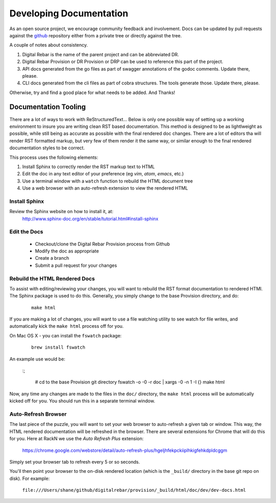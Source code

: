 .. Copyright (c) 2017 RackN Inc.
.. Licensed under the Apache License, Version 2.0 (the "License");
.. Digital Rebar Provision documentation under Digital Rebar master license
.. index::
  pair: Digital Rebar Provision; Documentation

.. _rs_dev_docs:

Developing Documentation
========================

As an open source project, we encourage community feedback and involvement.  Docs can be updated by 
pull requests against the `github <https://github.com/digitalrebar/provision>`_ repository either from a private
tree or directly against the tree.

A couple of notes about consistency.

#. Digital Rebar is the name of the parent project and can be abbreviated DR.
#. Digital Rebar Provision or DR Provision or DRP can be used to reference this part of the project.
#. API docs generated from the go files as part of swagger annotations of the godoc comments.  Update there, please.
#. CLI docs generated from the cli files as part of cobra structures.  The tools generate those.  Update there, please.

Otherwise, try and find a good place for what needs to be added.  And Thanks!

Documentation Tooling
---------------------

There are a lot of ways to work with ReStructuredText...  Below is only one possible way of setting up a working environment to insure you are writing clean RST based documentation.  This method is designed to be as lightlweight as possible, while still being as accurate as possible with the final rendered doc changes.   There are a lot of editors tha will render RST formatted markup, but very few of them render it the same way, or similar enough to the final rendered documentation styles to be correct. 

This process uses the following elements:

#. Install Sphinx to correctly render the RST markup text to HTML
#. Edit the doc in any text editor of your preference (eg *vim*, *atom*, *emacs*, etc.)
#. Use a terminal window with a ``watch`` function to rebuild the HTML document tree
#. Use a web browser with an auto-refresh extension to view the rendered HTML

Install Sphinx
~~~~~~~~~~~~~~

Review the Sphinx website on how to install it, at:
  http://www.sphinx-doc.org/en/stable/tutorial.html#install-sphinx

Edit the Docs
~~~~~~~~~~~~~

  * Checkout/clone the Digital Rebar Provision process from Github
  * Modify the doc as appropriate
  * Create a branch
  * Submit a pull request for your changes
  
Rebuild the HTML Rendered Docs
~~~~~~~~~~~~~~~~~~~~~~~~~~~~~~

To assist with editing/reviewing your changes, you will want to rebuild the RST format documentation to rendered HTMl.  The Sphinx package is used to do this.  Generally, you simply change to the base Provision directory, and do:

  ::

    make html

If you are making a lot of changes, you will want to use a file watching utility to see watch for file writes, and automatically kick the ``make html`` process off for you.  

On Mac OS X - you can install the ``fswatch`` package:

  ::

    brew install fswatch
    
An example use would be:

  :;

      # cd to the base Provision git directory
      fswatch -o -0 -r doc | xargs -0 -n 1 -I {} make html

Now, any time any changes are made to the files in the ``doc/`` directory, the ``make html`` process will be automatically kicked off for you.  You should run this in a separate terminal window.


Auto-Refresh Browser
~~~~~~~~~~~~~~~~~~~~

The last piece of the puzzle, you will want to set your web browser to auto-refresh a given tab or window.  This way, the HTML rendered documentation will be refreshed in the browser.   There are several extensions for Chrome that will do this for you.  Here at RackN we use the *Auto Refresh Plus* extension:

  https://chrome.google.com/webstore/detail/auto-refresh-plus/hgeljhfekpckiiplhkigfehkdpldcggm 

Simply set your browser tab to refresh every 5 or so seconds.

You'll then point your browser to the on-disk rendered location (which is the ``_build/`` directory in the base git repo on disk).  For example:

  ``file:///Users/shane/github/digitalrebar/provision/_build/html/doc/dev/dev-docs.html``


